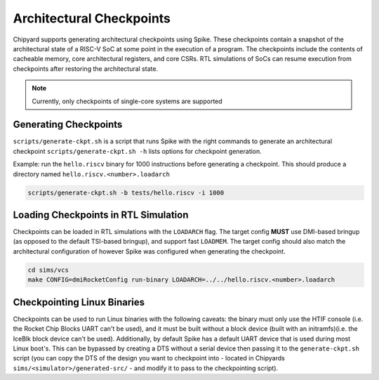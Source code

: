 .. _checkpointing:

Architectural Checkpoints
=========================

Chipyard supports generating architectural checkpoints using Spike.
These checkpoints contain a snapshot of the architectural state of a RISC-V SoC at some point in the execution of a program.
The checkpoints include the contents of cacheable memory, core architectural registers, and core CSRs.
RTL simulations of SoCs can resume execution from checkpoints after restoring the architectural state.

.. note::
   Currently, only checkpoints of single-core systems are supported

Generating Checkpoints
------------------------

``scripts/generate-ckpt.sh`` is a script that runs Spike with the right commands to generate an architectural checkpoint
``scripts/generate-ckpt.sh -h`` lists options for checkpoint generation.

Example: run the ``hello.riscv`` binary for 1000 instructions before generating a checkpoint.
This should produce a directory named ``hello.riscv.<number>.loadarch``

.. code::

   scripts/generate-ckpt.sh -b tests/hello.riscv -i 1000


Loading Checkpoints in RTL Simulation
--------------------------------------

Checkpoints can be loaded in RTL simulations with the ``LOADARCH`` flag.
The target config **MUST** use DMI-based bringup (as opposed to the default TSI-based bringup), and support fast ``LOADMEM``.
The target config should also match the architectural configuration of however Spike was configured when generating the checkpoint.

.. code::

   cd sims/vcs
   make CONFIG=dmiRocketConfig run-binary LOADARCH=../../hello.riscv.<number>.loadarch

Checkpointing Linux Binaries
----------------------------

Checkpoints can be used to run Linux binaries with the following caveats:
the binary must only use the HTIF console (i.e. the Rocket Chip Blocks UART can't be used),
and it must be built without a block device (built with an initramfs)(i.e. the IceBlk block device can't be used).
Additionally, by default Spike has a default UART device that is used during most Linux boot's.
This can be bypassed by creating a DTS without a serial device then passing it to the ``generate-ckpt.sh`` script
(you can copy the DTS of the design you want to checkpoint into - located in Chipyards ``sims/<simulator>/generated-src/`` - and modify it to pass to the checkpointing script).
